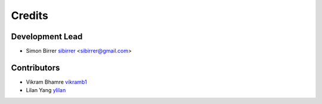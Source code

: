=======
Credits
=======

Development Lead
----------------

* Simon Birrer `sibirrer <https://github.com/sibirrer/>`_ <sibirrer@gmail.com>

Contributors
------------

* Vikram Bhamre `vikramb1 <https://github.com/vikramb1/>`_
* Lilan Yang `ylilan <https://github.com/ylilan/>`_

